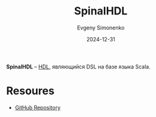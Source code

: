 :PROPERTIES:
:ID:       20e271f5-5434-443e-9d60-4ac29489bd56
:END:
#+TITLE: SpinalHDL
#+AUTHOR: Evgeny Simonenko
#+LANGUAGE: Russian
#+LICENSE: CC BY-SA 4.0
#+DATE: 2024-12-31
#+FILETAGS: :hdl:

*SpinalHDL* -- [[id:5abfa913-146c-44fb-b0da-82980ba450bb][HDL]], являющийся DSL на базе языка Scala.

* Resoures

- [[https://github.com/SpinalHDL/SpinalHDL][GitHub Repository]]

